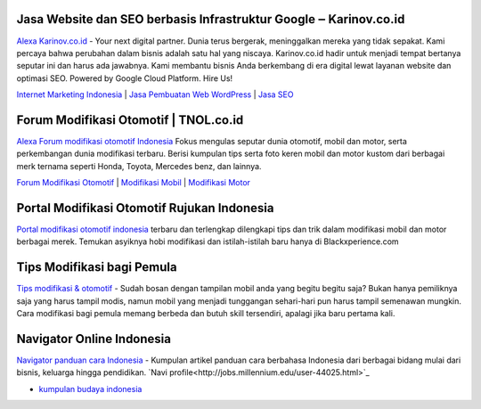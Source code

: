 .. Read the Docs Template documentation master file, created by
   sphinx-quickstart on Tue Aug 26 14:19:49 2014.
   You can adapt this file completely to your liking, but it should at least
   contain the root `toctree` directive.

Jasa Website dan SEO berbasis Infrastruktur Google ‒ Karinov.co.id
==================

`Alexa Karinov.co.id <https://www.alexa.com/siteinfo/karinov.co.id>`_ - Your next digital partner. Dunia terus bergerak, meninggalkan mereka yang tidak sepakat. Kami percaya bahwa perubahan dalam bisnis adalah satu hal yang niscaya. Karinov.co.id hadir untuk menjadi tempat bertanya seputar ini dan harus ada jawabnya. Kami membantu bisnis Anda berkembang di era digital lewat layanan website dan optimasi SEO. Powered by Google Cloud Platform. Hire Us!

`Internet Marketing Indonesia <https://karinov.co.id>`_ | `Jasa Pembuatan Web WordPress <https://karinov.co.id/jasa-website/>`_ | `Jasa SEO <https://karinov.co.id/jasa-seo/>`_


Forum Modifikasi Otomotif | TNOL.co.id
==================

`Alexa Forum modifikasi otomotif Indonesia <https://www.alexa.com/siteinfo/tnol.co.id>`_  Fokus mengulas seputar dunia otomotif, mobil dan motor, serta perkembangan dunia modifikasi terbaru. Berisi kumpulan tips serta foto keren mobil dan motor kustom dari berbagai merk ternama seperti Honda, Toyota, Mercedes benz, dan lainnya.

`Forum Modifikasi Otomotif <https://www.tnol.co.id>`_ | `Modifikasi Mobil <https://www.tnol.co.id/modifikasi-mobil/>`_ | `Modifikasi Motor <https://www.tnol.co.id/modifikasi-motor/>`_

Portal Modifikasi Otomotif Rujukan Indonesia
==================

`Portal modifikasi otomotif indonesia <https://www.blackxperience.com/blackauto/automods>`_ terbaru dan terlengkap dilengkapi tips dan trik dalam modifikasi mobil dan motor berbagai merek. Temukan asyiknya hobi modifikasi dan istilah-istilah baru hanya di Blackxperience.com

Tips Modifikasi bagi Pemula
==================

`Tips modifikasi & otomotif <https://www.blackxperience.com/blackauto/autotips>`_ - Sudah bosan dengan tampilan mobil anda yang begitu begitu saja? Bukan hanya pemiliknya saja yang harus tampil modis, namun mobil yang menjadi tunggangan sehari-hari pun harus tampil semenawan mungkin. Cara modifikasi bagi pemula memang berbeda dan butuh skill tersendiri, apalagi jika baru pertama kali.

Navigator Online Indonesia
==================

`Navigator panduan cara Indonesia <https://www.navi.id>`_ - Kumpulan artikel panduan cara berbahasa Indonesia dari berbagai bidang mulai dari bisnis, keluarga hingga pendidikan. 
`Navi profile<http://jobs.millennium.edu/user-44025.html>`_

- `kumpulan budaya indonesia <https://budaya.readthedocs.io/en/latest/>`_
